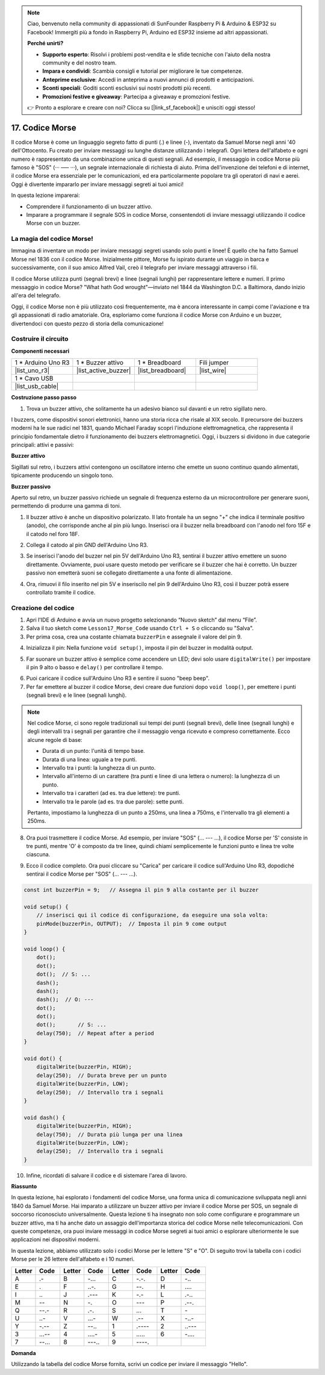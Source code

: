 .. note::

    Ciao, benvenuto nella community di appassionati di SunFounder Raspberry Pi & Arduino & ESP32 su Facebook! Immergiti più a fondo in Raspberry Pi, Arduino ed ESP32 insieme ad altri appassionati.

    **Perché unirti?**

    - **Supporto esperto**: Risolvi i problemi post-vendita e le sfide tecniche con l'aiuto della nostra community e del nostro team.
    - **Impara e condividi**: Scambia consigli e tutorial per migliorare le tue competenze.
    - **Anteprime esclusive**: Accedi in anteprima a nuovi annunci di prodotti e anticipazioni.
    - **Sconti speciali**: Goditi sconti esclusivi sui nostri prodotti più recenti.
    - **Promozioni festive e giveaway**: Partecipa a giveaway e promozioni festive.

    👉 Pronto a esplorare e creare con noi? Clicca su [|link_sf_facebook|] e unisciti oggi stesso!

17. Codice Morse
========================

Il codice Morse è come un linguaggio segreto fatto di punti (.) e linee (-), inventato da Samuel Morse negli anni '40 dell'Ottocento. Fu creato per inviare messaggi su lunghe distanze utilizzando i telegrafi. Ogni lettera dell'alfabeto e ogni numero è rappresentato da una combinazione unica di questi segnali. Ad esempio, il messaggio in codice Morse più famoso è "SOS" (··· ––– ···), un segnale internazionale di richiesta di aiuto. Prima dell'invenzione dei telefoni e di internet, il codice Morse era essenziale per le comunicazioni, ed era particolarmente popolare tra gli operatori di navi e aerei. Oggi è divertente impararlo per inviare messaggi segreti ai tuoi amici!

.. raw:: html

    <video controls style = "max-width:90%">
        <source src="_static/video/17_morse_code.mp4" type="video/mp4">
        Your browser does not support the video tag.
    </video>

In questa lezione imparerai:

* Comprendere il funzionamento di un buzzer attivo.
* Imparare a programmare il segnale SOS in codice Morse, consentendoti di inviare messaggi utilizzando il codice Morse con un buzzer.


La magia del codice Morse!
------------------------------

.. image:: img/7_morse.jpeg

Immagina di inventare un modo per inviare messaggi segreti usando solo punti e linee! È quello che ha fatto Samuel Morse nel 1836 con il codice Morse. Inizialmente pittore, Morse fu ispirato durante un viaggio in barca e successivamente, con il suo amico Alfred Vail, creò il telegrafo per inviare messaggi attraverso i fili.

Il codice Morse utilizza punti (segnali brevi) e linee (segnali lunghi) per rappresentare lettere e numeri. Il primo messaggio in codice Morse? "What hath God wrought"—inviato nel 1844 da Washington D.C. a Baltimora, dando inizio all'era del telegrafo.

Oggi, il codice Morse non è più utilizzato così frequentemente, ma è ancora interessante in campi come l'aviazione e tra gli appassionati di radio amatoriale. Ora, esploriamo come funziona il codice Morse con Arduino e un buzzer, divertendoci con questo pezzo di storia della comunicazione!


Costruire il circuito
-------------------------

**Componenti necessari**

.. list-table:: 
   :widths: 25 25 25 25
   :header-rows: 0

   * - 1 * Arduino Uno R3
     - 1 * Buzzer attivo
     - 1 * Breadboard
     - Fili jumper
   * - |list_uno_r3| 
     - |list_active_buzzer| 
     - |list_breadboard| 
     - |list_wire| 
   * - 1 * Cavo USB
     - 
     - 
     - 
   * - |list_usb_cable| 
     - 
     - 
     - 


**Costruzione passo passo**

1. Trova un buzzer attivo, che solitamente ha un adesivo bianco sul davanti e un retro sigillato nero.

.. image:: img/7_beep_2.png

I buzzers, come dispositivi sonori elettronici, hanno una storia ricca che risale al XIX secolo. Il precursore dei buzzers moderni ha le sue radici nel 1831, quando Michael Faraday scoprì l'induzione elettromagnetica, che rappresenta il principio fondamentale dietro il funzionamento dei buzzers elettromagnetici. Oggi, i buzzers si dividono in due categorie principali: attivi e passivi:

**Buzzer attivo**

.. image:: img/7_beep_ac.png
    :width: 300
    :align: center

Sigillati sul retro, i buzzers attivi contengono un oscillatore interno che emette un suono continuo quando alimentati, tipicamente producendo un singolo tono.

**Buzzer passivo**

.. image:: img/7_beep_pa.png
    :width: 300
    :align: center

Aperto sul retro, un buzzer passivo richiede un segnale di frequenza esterno da un microcontrollore per generare suoni, permettendo di produrre una gamma di toni.

1. Il buzzer attivo è anche un dispositivo polarizzato. Il lato frontale ha un segno "+" che indica il terminale positivo (anodo), che corrisponde anche al pin più lungo. Inserisci ora il buzzer nella breadboard con l'anodo nel foro 15F e il catodo nel foro 18F.

.. image:: img/16_morse_code_buzzer.png
    :width: 500
    :align: center

2. Collega il catodo al pin GND dell'Arduino Uno R3.

.. image:: img/16_morse_code_gnd.png
    :width: 500
    :align: center

3. Se inserisci l'anodo del buzzer nel pin 5V dell'Arduino Uno R3, sentirai il buzzer attivo emettere un suono direttamente. Ovviamente, puoi usare questo metodo per verificare se il buzzer che hai è corretto. Un buzzer passivo non emetterà suoni se collegato direttamente a una fonte di alimentazione.

.. image:: img/16_morse_code_5v.png
    :width: 500
    :align: center

4. Ora, rimuovi il filo inserito nel pin 5V e inseriscilo nel pin 9 dell'Arduino Uno R3, così il buzzer potrà essere controllato tramite il codice.

.. image:: img/16_morse_code.png
    :width: 500
    :align: center


Creazione del codice
-------------------------

1. Apri l'IDE di Arduino e avvia un nuovo progetto selezionando “Nuovo sketch” dal menu “File”.
2. Salva il tuo sketch come ``Lesson17_Morse_Code`` usando ``Ctrl + S`` o cliccando su "Salva".

3. Per prima cosa, crea una costante chiamata ``buzzerPin`` e assegnale il valore del pin 9.

.. code-block:: Arduino
    :emphasize-lines: 1

    const int buzzerPin = 9;   // Assegna il pin 9 alla costante per il buzzer

    void setup() {
        // inserisci qui il codice di configurazione, da eseguire una sola volta:
    }

4. Inizializza il pin: Nella funzione ``void setup()``, imposta il pin del buzzer in modalità output.

.. code-block:: Arduino
    :emphasize-lines: 5

    const int buzzerPin = 9;   // Assegna il pin 9 alla costante per il buzzer

    void setup() {
        // inserisci qui il codice di configurazione, da eseguire una sola volta:
        pinMode(buzzerPin, OUTPUT);  // Imposta il pin 9 come output
    }

5. Far suonare un buzzer attivo è semplice come accendere un LED; devi solo usare ``digitalWrite()`` per impostare il pin 9 alto o basso e ``delay()`` per controllare il tempo.

.. code-block:: Arduino
    :emphasize-lines: 10-13

    const int buzzerPin = 9;   // Assegna il pin 9 alla costante per il buzzer

    void setup() {
        // inserisci qui il codice di configurazione, da eseguire una sola volta:
        pinMode(buzzerPin, OUTPUT);  // Imposta il pin 9 come output
    }

    void loop() {
        // inserisci qui il codice principale, da eseguire ripetutamente:
        digitalWrite(buzzerPin, HIGH);  // Accendi il buzzer
        delay(250);                     // Durata del beep: 250 millisecondi
        digitalWrite(buzzerPin, LOW);   // Spegni il buzzer
        delay(250);                     // Intervallo tra i segnali: 250 millisecondi
    }

6. Puoi caricare il codice sull'Arduino Uno R3 e sentire il suono "beep beep".

7. Per far emettere al buzzer il codice Morse, devi creare due funzioni dopo ``void loop()``, per emettere i punti (segnali brevi) e le linee (segnali lunghi).

.. note::

    Nel codice Morse, ci sono regole tradizionali sui tempi dei punti (segnali brevi), delle linee (segnali lunghi) e degli intervalli tra i segnali per garantire che il messaggio venga ricevuto e compreso correttamente. Ecco alcune regole di base:

    * Durata di un punto: l'unità di tempo base.
    * Durata di una linea: uguale a tre punti.
    * Intervallo tra i punti: la lunghezza di un punto.
    * Intervallo all'interno di un carattere (tra punti e linee di una lettera o numero): la lunghezza di un punto.
    * Intervallo tra i caratteri (ad es. tra due lettere): tre punti.
    * Intervallo tra le parole (ad es. tra due parole): sette punti.

    Pertanto, impostiamo la lunghezza di un punto a 250ms, una linea a 750ms, e l'intervallo tra gli elementi a 250ms.

.. code-block:: Arduino
    :emphasize-lines: 9-14,16-21

    void loop() {
        // inserisci qui il codice principale, da eseguire ripetutamente:
        digitalWrite(buzzerPin, HIGH);  // Accendi il buzzer
        delay(250);                     // Durata del beep: 250 millisecondi
        digitalWrite(buzzerPin, LOW);   // Spegni il buzzer
        delay(250);                     // Intervallo tra i segnali: 250 millisecondi
    }

    void punto() {
        digitalWrite(buzzerPin, HIGH);
        delay(250);  // Durata breve per un punto
        digitalWrite(buzzerPin, LOW);
        delay(250);  // Intervallo tra i segnali
    }

    void linea() {
        digitalWrite(buzzerPin, HIGH);
        delay(750);  // Durata più lunga per una linea
        digitalWrite(buzzerPin, LOW);
        delay(250);  // Intervallo tra i segnali
    }

8. Ora puoi trasmettere il codice Morse. Ad esempio, per inviare "SOS" (... --- ...), il codice Morse per 'S' consiste in tre punti, mentre 'O' è composto da tre linee, quindi chiami semplicemente le funzioni punto e linea tre volte ciascuna.

.. code-block:: Arduino
    :emphasize-lines: 2-11

    void loop() {
        dot();
        dot();
        dot();  // S: ...
        dash();
        dash();
        dash();  // O: ---
        dot();
        dot();
        dot();       // S: ...
        delay(750);  // Repeat after a period
    }

9. Ecco il codice completo. Ora puoi cliccare su "Carica" per caricare il codice sull'Arduino Uno R3, dopodiché sentirai il codice Morse per "SOS" (... --- ...).

.. code-block:: Arduino

    const int buzzerPin = 9;   // Assegna il pin 9 alla costante per il buzzer
    
    void setup() {
        // inserisci qui il codice di configurazione, da eseguire una sola volta:
        pinMode(buzzerPin, OUTPUT);  // Imposta il pin 9 come output
    }

    void loop() {
        dot();
        dot();
        dot();  // S: ...
        dash();
        dash();
        dash();  // O: ---
        dot();
        dot();
        dot();       // S: ...
        delay(750);  // Repeat after a period
    }

    void dot() {
        digitalWrite(buzzerPin, HIGH);
        delay(250);  // Durata breve per un punto
        digitalWrite(buzzerPin, LOW);
        delay(250);  // Intervallo tra i segnali
    }

    void dash() {
        digitalWrite(buzzerPin, HIGH);
        delay(750);  // Durata più lunga per una linea
        digitalWrite(buzzerPin, LOW);
        delay(250);  // Intervallo tra i segnali
    }

10. Infine, ricordati di salvare il codice e di sistemare l'area di lavoro.


**Riassunto**

In questa lezione, hai esplorato i fondamenti del codice Morse, una forma unica di comunicazione sviluppata negli anni 1840 da Samuel Morse. Hai imparato a utilizzare un buzzer attivo per inviare il codice Morse per SOS, un segnale di soccorso riconosciuto universalmente. Questa lezione ti ha insegnato non solo come configurare e programmare un buzzer attivo, ma ti ha anche dato un assaggio dell'importanza storica del codice Morse nelle telecomunicazioni. Con queste competenze, ora puoi inviare messaggi in codice Morse segreti ai tuoi amici o esplorare ulteriormente le sue applicazioni nei dispositivi moderni.

In questa lezione, abbiamo utilizzato solo i codici Morse per le lettere "S" e "O". Di seguito trovi la tabella con i codici Morse per le 26 lettere dell'alfabeto e i 10 numeri.


.. list-table::
    :widths: 8 8 8 8 8 8 8 8
    :header-rows: 1

    * - Letter
      - Code
      - Letter
      - Code
      - Letter
      - Code
      - Letter
      - Code
    * - A
      - \.- 
      - B
      - \-...
      - C
      - \-.\-.
      - D
      - \-..
    * - E
      - \.
      - F
      - \..-.
      - G
      - \-\-.
      - H
      - \....
    * - I
      - \..
      - J
      - \.\-\-\-
      - K
      - \-.-
      - L
      - \.-..
    * - M
      - \--
      - N
      - \-.
      - O
      - \-\-\-
      - P
      - \.-\-.
    * - Q
      - \-\-.-
      - R
      - \.-.
      - S
      - \...
      - T
      - \-
    * - U
      - \..-
      - V
      - \...-
      - W
      - \.-\-
      - X
      - \-..-
    * - Y
      - \-.-\-
      - Z
      - \-\-..
      - 1
      - \.\-\-\-\-
      - 2
      - \..\-\-\-
    * - 3
      - \...-\-
      - 4
      - \....-
      - 5
      - \.....
      - 6
      - \-....
    * - 7
      - \-\-...
      - 8
      - \-\-\-..
      - 9
      - \-\-\-\-.
      - 
      - 
    


**Domanda**

Utilizzando la tabella del codice Morse fornita, scrivi un codice per inviare il messaggio "Hello".

